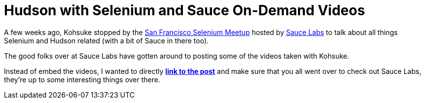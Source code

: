 = Hudson with Selenium and Sauce On-Demand Videos
:page-layout: blog
:page-tags: general , interview ,meetup ,jenkinsci
:page-author: rtyler

A few weeks ago, Kohsuke stopped by the https://meetup.com/seleniumsanfrancisco[San Francisco Selenium Meetup] hosted by https://saucelabs.com[Sauce Labs] to talk about all things Selenium and Hudson related (with a bit of Sauce in there too).

The good folks over at Sauce Labs have gotten around to posting some of the videos taken with Kohsuke.

Instead of embed the videos, I wanted to directly *https://saucelabs.com/blog/index.php/2010/07/sfse-meetup-videos-hudson-with-selenium-sauce-ondemand/[link to the post]* and make sure that you all went over to check out Sauce Labs, they're up to some interesting things over there.
